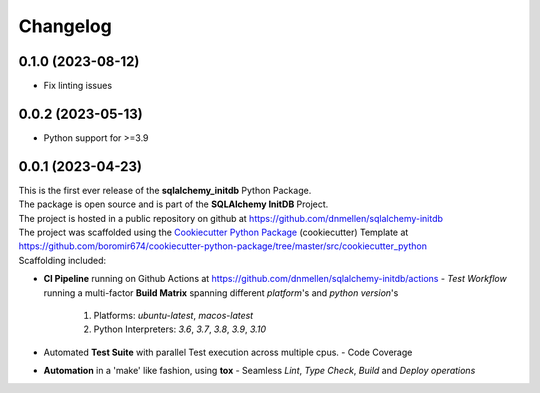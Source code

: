 =========
Changelog
=========

0.1.0 (2023-08-12)
=======================================
- Fix linting issues

0.0.2 (2023-05-13)
=======================================
- Python support for >=3.9


0.0.1 (2023-04-23)
=======================================

| This is the first ever release of the **sqlalchemy_initdb** Python Package.
| The package is open source and is part of the **SQLAlchemy InitDB** Project.
| The project is hosted in a public repository on github at https://github.com/dnmellen/sqlalchemy-initdb
| The project was scaffolded using the `Cookiecutter Python Package`_ (cookiecutter) Template at https://github.com/boromir674/cookiecutter-python-package/tree/master/src/cookiecutter_python

| Scaffolding included:

- **CI Pipeline** running on Github Actions at https://github.com/dnmellen/sqlalchemy-initdb/actions
  - `Test Workflow` running a multi-factor **Build Matrix** spanning different `platform`'s and `python version`'s
    1. Platforms: `ubuntu-latest`, `macos-latest`
    2. Python Interpreters: `3.6`, `3.7`, `3.8`, `3.9`, `3.10`

- Automated **Test Suite** with parallel Test execution across multiple cpus.
  - Code Coverage
- **Automation** in a 'make' like fashion, using **tox**
  - Seamless `Lint`, `Type Check`, `Build` and `Deploy` *operations*


.. LINKS

.. _Cookiecutter Python Package: https://python-package-generator.readthedocs.io/en/master/
